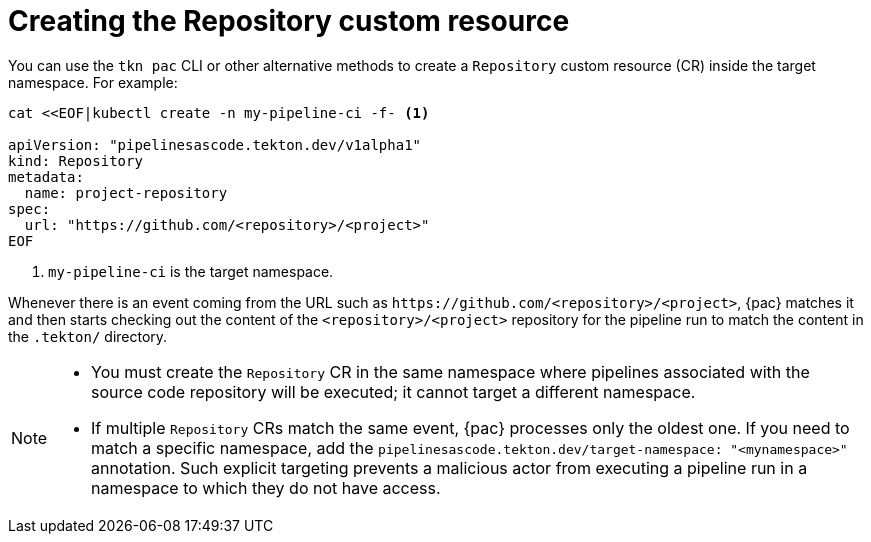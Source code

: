// This module is included in the following assemblies:
// * pac/using-repository-crd.adoc

:_mod-docs-content-type: REFERENCE
[id="creating-repository-cr_{context}"]
= Creating the Repository custom resource

You can use the `tkn pac` CLI or other alternative methods to create a `Repository` custom resource (CR) inside the target namespace. For example:

[source,terminal]
----
cat <<EOF|kubectl create -n my-pipeline-ci -f- <1>

apiVersion: "pipelinesascode.tekton.dev/v1alpha1"
kind: Repository
metadata:
  name: project-repository
spec:
  url: "https://github.com/<repository>/<project>"
EOF
----
<1> `my-pipeline-ci` is the target namespace.

Whenever there is an event coming from the URL such as `\https://github.com/<repository>/<project>`, {pac} matches it and then starts checking out the content of the `<repository>/<project>` repository for the pipeline run to match the content in the `.tekton/` directory.

[NOTE]
====
* You must create the `Repository` CR in the same namespace where pipelines associated with the source code repository will be executed; it cannot target a different namespace.

* If multiple `Repository` CRs match the same event, {pac} processes only the oldest one. If you need to match a specific namespace, add the `pipelinesascode.tekton.dev/target-namespace: "<mynamespace>"` annotation. Such explicit targeting prevents a malicious actor from executing a pipeline run in a namespace to which they do not have access.
====
